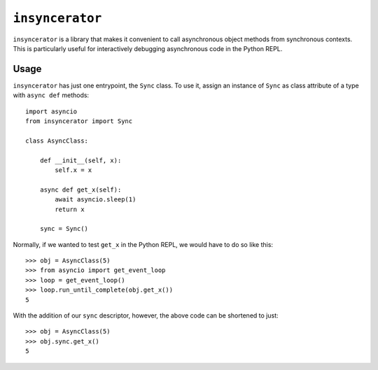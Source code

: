 ``insyncerator``
================

``insyncerator`` is a library that makes it convenient to call asynchronous
object methods from synchronous contexts.  This is particularly useful for
interactively debugging asynchronous code in the Python REPL.

Usage
~~~~~

``insyncerator`` has just one entrypoint, the ``Sync`` class.  To use it,
assign an instance of ``Sync`` as class attribute of a type with ``async def``
methods::

  import asyncio
  from insyncerator import Sync

  class AsyncClass:

      def __init__(self, x):
          self.x = x

      async def get_x(self):
          await asyncio.sleep(1)
          return x

      sync = Sync()

Normally, if we wanted to test ``get_x`` in the Python REPL, we would have to
do so like this::

  >>> obj = AsyncClass(5)
  >>> from asyncio import get_event_loop
  >>> loop = get_event_loop()
  >>> loop.run_until_complete(obj.get_x())
  5

With the addition of our ``sync`` descriptor, however, the above code can be
shortened to just::

  >>> obj = AsyncClass(5)
  >>> obj.sync.get_x()
  5
